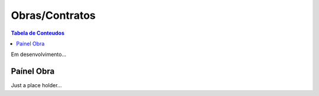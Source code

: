 ***************
Obras/Contratos
***************

.. contents:: Tabela de Conteudos

Em desenvolvimento...

Paínel Obra
=================

Just a place holder...
